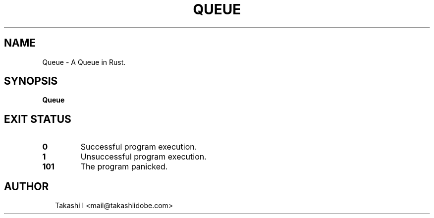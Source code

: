 .TH QUEUE 1
.SH NAME
Queue \- A Queue in Rust.
.SH SYNOPSIS
\fBQueue\fR
.SH EXIT STATUS
.TP
\fB0\fR
Successful program execution.

.TP
\fB1\fR
Unsuccessful program execution.

.TP
\fB101\fR
The program panicked.
.SH AUTHOR
.P
.RS 2
.nf
Takashi I <mail@takashiidobe.com>

